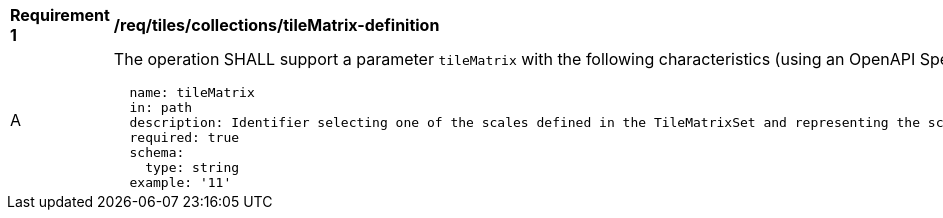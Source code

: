 [[req_tiles_collections_tileMatrix-definition]]
[width="90%",cols="2,6a"]
|===
^|*Requirement {counter:req-id}* |*/req/tiles/collections/tileMatrix-definition*
^|A |The operation SHALL support a parameter `tileMatrix` with the following characteristics (using an OpenAPI Specification 3.0 fragment):

[source,YAML]
----
  name: tileMatrix
  in: path
  description: Identifier selecting one of the scales defined in the TileMatrixSet and representing the scaleDenominator the tile.
  required: true
  schema:
    type: string
  example: '11'
----
|===
